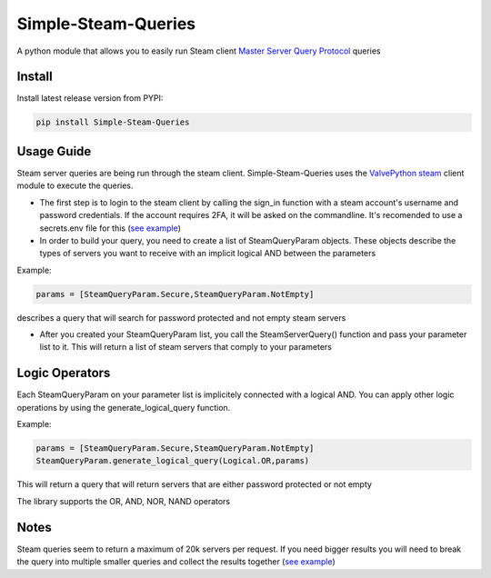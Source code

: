 Simple-Steam-Queries
=========
A python module that allows you to easily run Steam client `Master Server Query Protocol <https://developer.valvesoftware.com/wiki/Master_Server_Query_Protocol>`_ queries

Install
-------

Install latest release version from PYPI:

.. code:: bash

    pip install Simple-Steam-Queries
    
Usage Guide
-------
Steam server queries are being run through the steam client. Simple-Steam-Queries uses the `ValvePython steam <https://github.com/ValvePython/steam>`_ client module to execute the queries.

* The first step is to login to the steam client by calling the sign_in function with a steam account's username and password credentials. If the account requires 2FA, it will be asked on the commandline. It's recomended to use a secrets.env file for this (`see example <https://github.com/gspentzas1991/GameSnoop-Server/blob/37d79c45328f36d9b70133b59a9999cacfbdbbf5/server.py#L187>`_)
* In order to build your query, you need to create a list of SteamQueryParam objects. These objects describe the types of servers you want to receive with an implicit logical AND between the parameters

Example:

.. code:: python

    params = [SteamQueryParam.Secure,SteamQueryParam.NotEmpty] 
    
describes a query that will search for password protected and not empty steam servers

* After you created your SteamQueryParam list, you call the SteamServerQuery() function and pass your parameter list to it. This will return a list of steam servers that comply to your parameters

Logic Operators
-------
Each SteamQueryParam on your parameter list is implicitely connected with a logical AND. You can apply other logic operations by using the generate_logical_query function.

Example:

.. code:: python

  params = [SteamQueryParam.Secure,SteamQueryParam.NotEmpty]
  SteamQueryParam.generate_logical_query(Logical.OR,params)
  
This will return a query that will return servers that are either password protected or not empty

The library supports the OR, AND, NOR, NAND operators

Notes
-------
Steam queries seem to return a maximum of 20k servers per request. If you need bigger results you will need to break the query into multiple smaller queries and collect the results together (`see example <https://github.com/gspentzas1991/GameSnoop-Server/blob/37d79c45328f36d9b70133b59a9999cacfbdbbf5/server.py#L117>`_)

